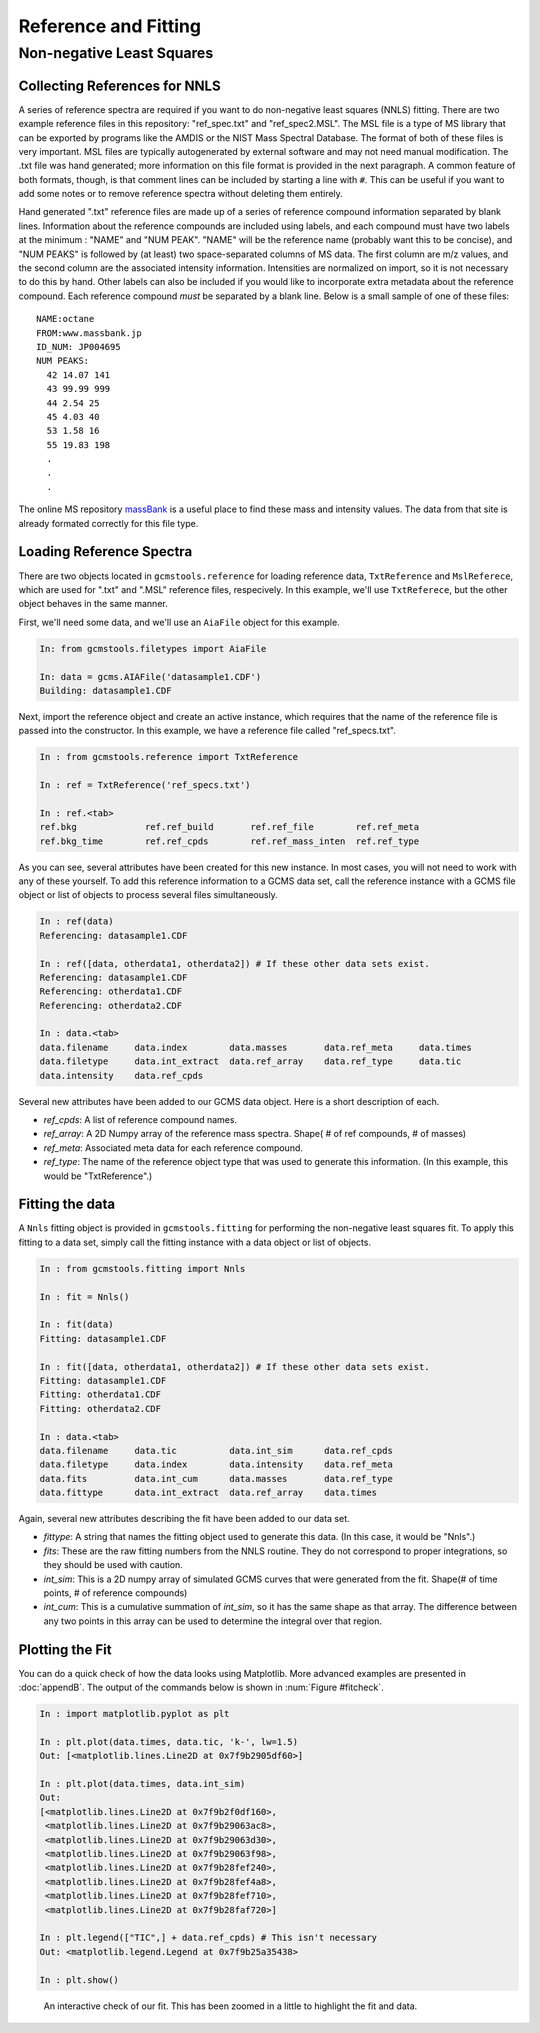 Reference and Fitting
#####################

Non-negative Least Squares
--------------------------

Collecting References for NNLS
++++++++++++++++++++++++++++++

A series of reference spectra are required if you want to do non-negative
least squares (NNLS) fitting. There are two example reference files in this
repository: "ref_spec.txt" and "ref_spec2.MSL". The MSL file is a type of MS
library that can be exported by programs like the AMDIS or the NIST Mass
Spectral Database. The format of both of these files is very important. MSL
files are typically autogenerated by external software and may not need manual
modification. The .txt file was hand generated; more information on this file
format is provided in the next paragraph.  A common feature of both formats,
though, is that comment lines can be included by starting a line with ``#``.
This can be useful if you want to add some notes or to remove reference
spectra without deleting them entirely.

Hand generated ".txt" reference files are made up of a series of reference
compound information separated by blank lines. Information about the reference
compounds are included using labels, and each compound must have two labels at
the minimum : "NAME" and "NUM PEAK". "NAME" will be the reference name
(probably want this to be concise), and "NUM PEAKS" is followed by (at least)
two space-separated columns of MS data. The first column are m/z values, and
the second column are the associated intensity information. Intensities are
normalized on import, so it is not necessary to do this by hand. Other labels
can also be included if you would like to incorporate extra metadata about the
reference compound.  Each reference compound *must* be separated by a blank
line. Below is a small sample of one of these files: 

.. parsed-literal::

    NAME:octane
    FROM:www.massbank.jp
    ID_NUM: JP004695
    NUM PEAKS:
      42 14.07 141
      43 99.99 999
      44 2.54 25
      45 4.03 40
      53 1.58 16
      55 19.83 198
      .
      .
      .

The online MS repository `massBank`_ is a useful place to find these mass and
intensity values. The data from that site is already formated correctly for
this file type.

.. _massBank: http://www.massbank.jp/?lang=en

Loading Reference Spectra
+++++++++++++++++++++++++

There are two objects located in ``gcmstools.reference`` for loading reference
data, ``TxtReference`` and ``MslReferece``, which are used for ".txt" and
".MSL" reference files, respecively. In this example, we'll use
``TxtReferece``, but the other object behaves in the same manner.

First, we'll need some data, and we'll use an ``AiaFile`` object for this
example. 

.. code::

    In: from gcmstools.filetypes import AiaFile

    In: data = gcms.AIAFile('datasample1.CDF')
    Building: datasample1.CDF

Next, import the reference object and create an active instance, which
requires that the name of the reference file is passed into the constructor.
In this example, we have a reference file called "ref\_specs.txt".

.. code::

    In : from gcmstools.reference import TxtReference

    In : ref = TxtReference('ref_specs.txt')

    In : ref.<tab>
    ref.bkg             ref.ref_build       ref.ref_file        ref.ref_meta
    ref.bkg_time        ref.ref_cpds        ref.ref_mass_inten  ref.ref_type

As you can see, several attributes have been created for this new instance. In
most cases, you will not need to work with any of these yourself. To add this
reference information to a GCMS data set, call the reference instance with a
GCMS file object or list of objects to process several files simultaneously.

.. code::

    In : ref(data)
    Referencing: datasample1.CDF

    In : ref([data, otherdata1, otherdata2]) # If these other data sets exist.
    Referencing: datasample1.CDF
    Referencing: otherdata1.CDF
    Referencing: otherdata2.CDF

    In : data.<tab>
    data.filename     data.index        data.masses       data.ref_meta     data.times
    data.filetype     data.int_extract  data.ref_array    data.ref_type     data.tic
    data.intensity    data.ref_cpds               

Several new attributes have been added to our GCMS data object. Here is a
short description of each.

* *ref_cpds*: A list of reference compound names.

* *ref_array*: A 2D Numpy array of the reference mass spectra. Shape( # of ref
  compounds, # of masses)

* *ref_meta*: Associated meta data for each reference compound.

* *ref_type*: The name of the reference object type that was used to generate
  this information. (In this example, this would be "TxtReference".)

Fitting the data
++++++++++++++++

A ``Nnls`` fitting object is provided in ``gcmstools.fitting`` for performing
the non-negative least squares fit. To apply this fitting to a data set,
simply call the fitting instance with a data object or list of objects.

.. code::

    In : from gcmstools.fitting import Nnls

    In : fit = Nnls()

    In : fit(data)
    Fitting: datasample1.CDF

    In : fit([data, otherdata1, otherdata2]) # If these other data sets exist.
    Fitting: datasample1.CDF
    Fitting: otherdata1.CDF
    Fitting: otherdata2.CDF

    In : data.<tab>
    data.filename     data.tic          data.int_sim      data.ref_cpds     
    data.filetype     data.index        data.intensity    data.ref_meta
    data.fits         data.int_cum      data.masses       data.ref_type
    data.fittype      data.int_extract  data.ref_array    data.times

Again, several new attributes describing the fit have been added to our data
set.

* *fittype*: A string that names the fitting object used to generate this
  data. (In this case, it would be "Nnls".)

* *fits*: These are the raw fitting numbers from the NNLS routine. They do not
  correspond to proper integrations, so they should be used with caution.

* *int_sim*: This is a 2D numpy array of simulated GCMS curves that were
  generated from the fit. Shape(# of time points, # of reference compounds)

* *int_cum*: This is a cumulative summation of *int_sim*, so it has the same
  shape as that array. The difference between any two points in this array can
  be used to determine the integral over that region. 

Plotting the Fit
++++++++++++++++

You can do a quick check of how the data looks using Matplotlib. More advanced
examples are presented in :doc:`appendB`. The output of the commands below is
shown in :num:`Figure #fitcheck`.

.. code::

    In : import matplotlib.pyplot as plt

    In : plt.plot(data.times, data.tic, 'k-', lw=1.5)
    Out: [<matplotlib.lines.Line2D at 0x7f9b2905df60>]

    In : plt.plot(data.times, data.int_sim)
    Out:
    [<matplotlib.lines.Line2D at 0x7f9b2f0df160>,
     <matplotlib.lines.Line2D at 0x7f9b29063ac8>,
     <matplotlib.lines.Line2D at 0x7f9b29063d30>,
     <matplotlib.lines.Line2D at 0x7f9b29063f98>,
     <matplotlib.lines.Line2D at 0x7f9b28fef240>,
     <matplotlib.lines.Line2D at 0x7f9b28fef4a8>,
     <matplotlib.lines.Line2D at 0x7f9b28fef710>,
     <matplotlib.lines.Line2D at 0x7f9b28faf720>]

    In : plt.legend(["TIC",] + data.ref_cpds) # This isn't necessary
    Out: <matplotlib.legend.Legend at 0x7f9b25a35438>

    In : plt.show()

.. _fitcheck:

.. figure:: _static/images/fitcheck.png
    :width: 3.5in
    
    An interactive check of our fit. This has been zoomed in a little to
    highlight the fit and data.

    
